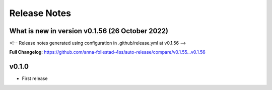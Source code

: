 Release Notes
=============
 
What is new in version v0.1.56 (26 October 2022)
------------------------------------------------
 
<!-- Release notes generated using configuration in .github/release.yml at v0.1.56 -->

 

**Full Changelog**: https://github.com/anna-follestad-4ss/auto-release/compare/v0.1.55...v0.1.56
 
 
 


v0.1.0
------

- First release
